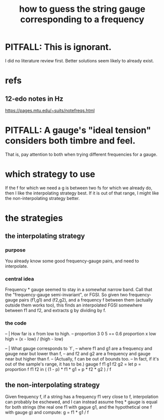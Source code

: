:PROPERTIES:
:ID:       56673132-f636-44eb-aaa6-848b99b705a8
:ROAM_ALIASES: "string gauge-frequency correspondence"
:END:
#+title: how to guess the string gauge corresponding to a frequency
* PITFALL: This is ignorant.
  I did no literature review first.
  Better solutions seem likely to already exist.
* refs
** 12-edo notes in Hz
   :PROPERTIES:
   :ID:       ac426c9d-c1e2-4fe3-a021-620fee3d0508
   :END:
   https://pages.mtu.edu/~suits/notefreqs.html
* PITFALL: A gauge's "ideal tension" considers both timbre and feel.
  :PROPERTIES:
  :ID:       ab252872-f79a-474e-b336-b795b093079c
  :END:
  That is, pay attention to both
  when trying different frequencies for a gauge.
* which strategy to use
  If the f for which we need a g is between two fs for which we already do,
  then I like the interpolating strategy best.
  If it is out of that range,
  I might like the non-interpolating strategy better.
* the strategies
** the interpolating strategy
*** purpose
    You already know some good frequency-gauge pairs,
    and need to interpolate.
*** central idea
    Frequency * gauge seemed to stay in a somewhat narrow band.
    Call that the "frequency-gauge semi-invariant", or FGSI.
    So given two frequency-gauge pairs (f1,g1) and (f2,g2),
    and a frequency f between them (actually outside them works too),
    this finds an interpolated FGSI somewhere between f1 and f2,
    and extracts g by dividing by f.
*** the code
  -- | How far is x from low to high.
  -- proportion 3 0 5 == 0.6
  proportion x low high =
    (x - low) / (high - low)

  -- | What gauge corresponds to `f`,
  -- where f1 and g1 are a frequency and gauge near but lower than f,
  -- and f2 and g2 are a frequency and gauge near but higher than f.
  -- (Actually, f can be out of bounds too.
  -- In fact, if it's out of the sample's range, it has to be.)
  gauge f f1 g1 f2 g2 =
    let p = proportion f f1 f2
    in ( (1 - p) * f1 * g1 + p * f2 * g2 ) / f
** the non-interpolating strategy
   Given frequency f, if a string has a frequency f1 very close to f,
   interpolation can probably be eschewed,
   and I can instead assume freq * gauge is equal for both strings
   (the real one f1 with gague g1,
   and the hypothetical one f with gauge g)
   and compute:
     g = f1 * g1 / f
